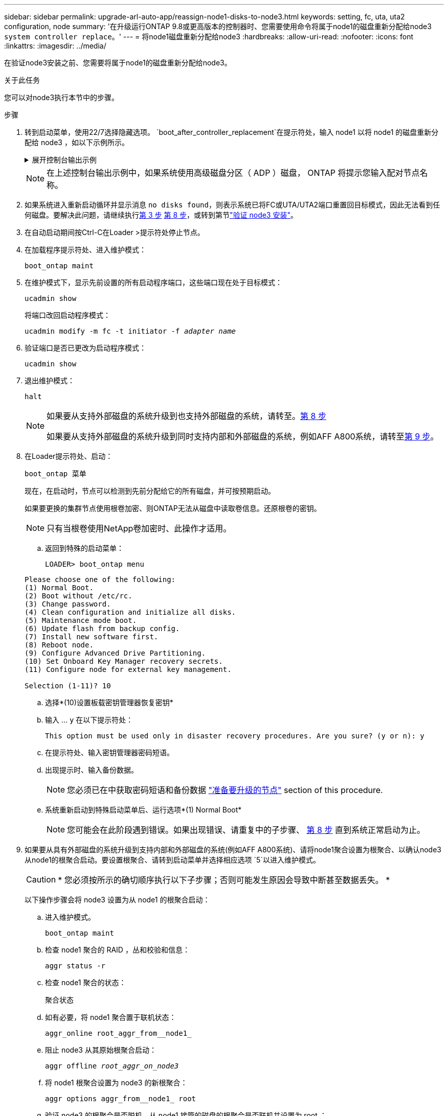 ---
sidebar: sidebar 
permalink: upgrade-arl-auto-app/reassign-node1-disks-to-node3.html 
keywords: setting, fc, uta, uta2 configuration, node 
summary: '在升级运行ONTAP 9.8或更高版本的控制器时、您需要使用命令将属于node1的磁盘重新分配给node3 `system controller replace`。' 
---
= 将node1磁盘重新分配给node3
:hardbreaks:
:allow-uri-read: 
:nofooter: 
:icons: font
:linkattrs: 
:imagesdir: ../media/


[role="lead"]
在验证node3安装之前、您需要将属于node1的磁盘重新分配给node3。

.关于此任务
您可以对node3执行本节中的步骤。

.步骤
. [[reassign-node1-node3-app-步骤1]]转到启动菜单，使用22/7选择隐藏选项。 `boot_after_controller_replacement`在提示符处，输入 node1 以将 node1 的磁盘重新分配给 node3 ，如以下示例所示。
+
.展开控制台输出示例
[%collapsible]
====
....
LOADER-A> boot_ontap menu
.
<output truncated>
.
All rights reserved.
*******************************
*                             *
* Press Ctrl-C for Boot Menu. *
*                             *
*******************************
.
<output truncated>
.
Please choose one of the following:
(1)  Normal Boot.
(2)  Boot without /etc/rc.
(3)  Change password.
(4)  Clean configuration and initialize all disks.
(5)  Maintenance mode boot.
(6)  Update flash from backup config.
(7)  Install new software first.
(8)  Reboot node.
(9)  Configure Advanced Drive Partitioning.
(10) Set Onboard Key Manager recovery secrets.
(11) Configure node for external key management.
Selection (1-11)? 22/7
(22/7) Print this secret List
(25/6) Force boot with multiple filesystem disks missing.
(25/7) Boot w/ disk labels forced to clean.
(29/7) Bypass media errors.
(44/4a) Zero disks if needed and create new flexible root volume.
(44/7) Assign all disks, Initialize all disks as SPARE, write DDR labels
.
<output truncated>
.
(wipeconfig)                        Clean all configuration on boot device
(boot_after_controller_replacement) Boot after controller upgrade
(boot_after_mcc_transition)         Boot after MCC transition
(9a)                                Unpartition all disks and remove their ownership information.
(9b)                                Clean configuration and initialize node with partitioned disks.
(9c)                                Clean configuration and initialize node with whole disks.
(9d)                                Reboot the node.
(9e)                                Return to main boot menu.
The boot device has changed. System configuration information could be lost. Use option (6) to restore the system configuration, or option (4) to initialize all disks and setup a new system.
Normal Boot is prohibited.
Please choose one of the following:
(1)  Normal Boot.
(2)  Boot without /etc/rc.
(3)  Change password.
(4)  Clean configuration and initialize all disks.
(5)  Maintenance mode boot.
(6)  Update flash from backup config.
(7)  Install new software first.
(8)  Reboot node.
(9)  Configure Advanced Drive Partitioning.
(10) Set Onboard Key Manager recovery secrets.
(11) Configure node for external key management.
Selection (1-11)? boot_after_controller_replacement
This will replace all flash-based configuration with the last backup to disks. Are you sure you want to continue?: yes
.
<output truncated>
.
Controller Replacement: Provide name of the node you would like to replace:<nodename of the node being replaced>
Changing sysid of node node1 disks.
Fetched sanown old_owner_sysid = 536940063 and calculated old sys id = 536940063
Partner sysid = 4294967295, owner sysid = 536940063
.
<output truncated>
.
varfs_backup_restore: restore using /mroot/etc/varfs.tgz
varfs_backup_restore: attempting to restore /var/kmip to the boot device
varfs_backup_restore: failed to restore /var/kmip to the boot device
varfs_backup_restore: attempting to restore env file to the boot device
varfs_backup_restore: successfully restored env file to the boot device wrote key file "/tmp/rndc.key"
varfs_backup_restore: timeout waiting for login
varfs_backup_restore: Rebooting to load the new varfs
Terminated
<node reboots>
System rebooting...
.
Restoring env file from boot media...
copy_env_file:scenario = head upgrade
Successfully restored env file from boot media...
Rebooting to load the restored env file...
.
System rebooting...
.
<output truncated>
.
WARNING: System ID mismatch. This usually occurs when replacing a boot device or NVRAM cards!
Override system ID? {y|n} y
.
Login:
....
====
+

NOTE: 在上述控制台输出示例中，如果系统使用高级磁盘分区（ ADP ）磁盘， ONTAP 将提示您输入配对节点名称。

. 如果系统进入重新启动循环并显示消息 `no disks found`，则表示系统已将FC或UTA/UTA2端口重置回目标模式，因此无法看到任何磁盘。要解决此问题，请继续执行<<reassign-node1-node3-app-step3,第 3 步>> <<reassign-node1-node3-app-step8,第 8 步>>，或转到第节link:verify_node3_installation.html["验证 node3 安装"]。
. [[reassign-node1-node3-app-Step3]]在自动启动期间按Ctrl-C在Loader >提示符处停止节点。
. 在加载程序提示符处、进入维护模式：
+
`boot_ontap maint`

. 在维护模式下，显示先前设置的所有启动程序端口，这些端口现在处于目标模式：
+
`ucadmin show`

+
将端口改回启动程序模式：

+
`ucadmin modify -m fc -t initiator -f _adapter name_`

. 验证端口是否已更改为启动程序模式：
+
`ucadmin show`

. 退出维护模式：
+
`halt`

+
[NOTE]
====
如果要从支持外部磁盘的系统升级到也支持外部磁盘的系统，请转至。<<reassign-node1-node3-app-step8,第 8 步>>

如果要从支持外部磁盘的系统升级到同时支持内部和外部磁盘的系统，例如AFF A800系统，请转至<<reassign-node1-node3-app-step9,第 9 步>>。

====
. [[reassign-node1-node3-app-Step8]]在Loader提示符处、启动：
+
`boot_ontap 菜单`

+
现在，在启动时，节点可以检测到先前分配给它的所有磁盘，并可按预期启动。

+
如果要更换的集群节点使用根卷加密、则ONTAP无法从磁盘中读取卷信息。还原根卷的密钥。

+

NOTE: 只有当根卷使用NetApp卷加密时、此操作才适用。

+
.. 返回到特殊的启动菜单：
+
`LOADER> boot_ontap menu`

+
[listing]
----
Please choose one of the following:
(1) Normal Boot.
(2) Boot without /etc/rc.
(3) Change password.
(4) Clean configuration and initialize all disks.
(5) Maintenance mode boot.
(6) Update flash from backup config.
(7) Install new software first.
(8) Reboot node.
(9) Configure Advanced Drive Partitioning.
(10) Set Onboard Key Manager recovery secrets.
(11) Configure node for external key management.

Selection (1-11)? 10
----
.. 选择*(10)设置板载密钥管理器恢复密钥*
.. 输入 ... `y` 在以下提示符处：
+
`This option must be used only in disaster recovery procedures. Are you sure? (y or n): y`

.. 在提示符处、输入密钥管理器密码短语。
.. 出现提示时、输入备份数据。
+

NOTE: 您必须已在中获取密码短语和备份数据 link:prepare_nodes_for_upgrade.html["准备要升级的节点"] section of this procedure.

.. 系统重新启动到特殊启动菜单后、运行选项*(1) Normal Boot*
+

NOTE: 您可能会在此阶段遇到错误。如果出现错误、请重复中的子步骤、 <<reassign-node1-node3-app-step8,第 8 步>> 直到系统正常启动为止。



. [[reassign-node1-node3-app-Step9]]如果要从具有外部磁盘的系统升级到支持内部和外部磁盘的系统(例如AFF A800系统)、请将node1聚合设置为根聚合、以确认node3从node1的根聚合启动。要设置根聚合、请转到启动菜单并选择相应选项 `5`以进入维护模式。
+

CAUTION: * 您必须按所示的确切顺序执行以下子步骤；否则可能发生原因会导致中断甚至数据丢失。 *

+
以下操作步骤会将 node3 设置为从 node1 的根聚合启动：

+
.. 进入维护模式。
+
`boot_ontap maint`

.. 检查 node1 聚合的 RAID ，丛和校验和信息：
+
`aggr status -r`

.. 检查 node1 聚合的状态：
+
`聚合状态`

.. 如有必要，将 node1 聚合置于联机状态：
+
`aggr_online root_aggr_from__node1_`

.. 阻止 node3 从其原始根聚合启动：
+
`aggr offline _root_aggr_on_node3_`

.. 将 node1 根聚合设置为 node3 的新根聚合：
+
`aggr options aggr_from__node1_ root`

.. 验证 node3 的根聚合是否脱机，从 node1 接管的磁盘的根聚合是否联机并设置为 root ：
+
`聚合状态`

+

NOTE: 如果不执行上一个子步骤，发生原因 node3 可能会从内部根聚合启动，或者它可能会发生原因系统以假定存在新的集群配置或提示您确定一个集群配置。

+
下面显示了命令输出的示例：

+
[listing]
----
 -----------------------------------------------------------------
 Aggr                 State    Status             Options

 aggr0_nst_fas8080_15 online   raid_dp, aggr      root, nosnap=on
                               fast zeroed
                               64-bit

 aggr0                offline  raid_dp, aggr      diskroot
                               fast zeroed
                               64-bit
 -----------------------------------------------------------------
----



